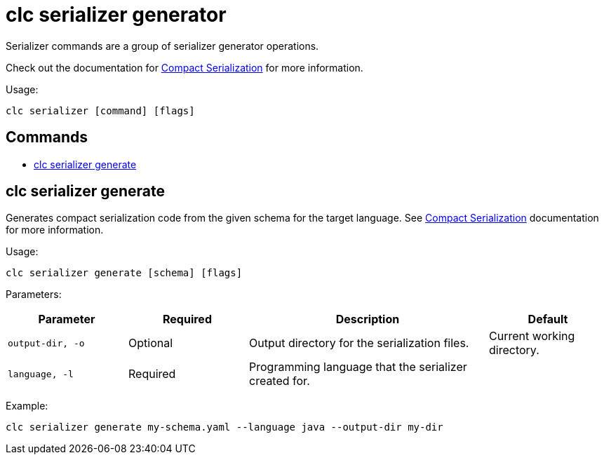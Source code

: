 = clc serializer generator

Serializer commands are a group of serializer generator operations.

Check out the documentation for https://docs.hazelcast.com/hazelcast/latest/serialization/compact-serialization[Compact Serialization] for more information.

Usage:

[source,bash]
----
clc serializer [command] [flags]
----

== Commands

* <<clc-serializer-generate, clc serializer generate>>

== clc serializer generate

Generates compact serialization code from the given schema for the target language. See https://docs.hazelcast.com/hazelcast/latest/serialization/compact-serialization#implementing-compactserializer[Compact Serialization] documentation for more information.

Usage:

[source, bash]
----
clc serializer generate [schema] [flags]
----

Parameters:

[cols="1m,1a,2a,1a"]
|===
|Parameter|Required|Description|Default

|`output-dir`, `-o`
|Optional
|Output directory for the serialization files.
|Current working directory.

|`language`, `-l`
|Required
|Programming language that the serializer created for.
|
|===

Example:

[source,bash]
----
clc serializer generate my-schema.yaml --language java --output-dir my-dir
----

